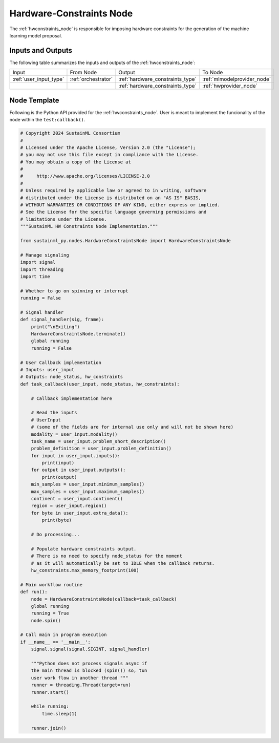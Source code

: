 .. _hwconstraints_node:

Hardware-Constraints Node
=========================

.. raw:: html

   <style>
        .module_node:not(#hardware-constraints) rect {
            fill: #aaa;
            stroke: #888 !important;
        }

        .module_node {
            opacity: 1;
            transition: opacity 0.1s;
        }

        svg:hover .module_node:not(#hardware-constraints) {
            opacity: 0.6;
        }

        .module_node:hover:not(#module_node) {
            opacity: 1 !important;
        }

    </style>

.. raw:: html
   :file: ../../../../figures/svg_href_loader.html

.. raw:: html
   :file: ../../../../figures/sustainml_framework_arch.svg


The :ref:`hwconstraints_node` is responsible for imposing hardware constraints for the generation of the machine learning model proposal.

Inputs and Outputs
------------------

The following table summarizes the inputs and outputs of the :ref:`hwconstraints_node`:

+----------------------+-------------------+--------------------------------+---------------------------+
| Input                | From Node         | Output                         | To Node                   |
+----------------------+-------------------+--------------------------------+---------------------------+
|:ref:`user_input_type`|:ref:`orchestrator`|:ref:`hardware_constraints_type`|:ref:`mlmodelprovider_node`|
+----------------------+-------------------+--------------------------------+---------------------------+
|                      |                   |:ref:`hardware_constraints_type`|:ref:`hwprovider_node`     |
+----------------------+-------------------+--------------------------------+---------------------------+

Node Template
-------------

Following is the Python API provided for the :ref:`hwconstraints_node`.
User is meant to implement the funcionality of the node within the ``test:callback()``.

.. code-block:: python

    # Copyright 2024 SustainML Consortium
    #
    # Licensed under the Apache License, Version 2.0 (the "License");
    # you may not use this file except in compliance with the License.
    # You may obtain a copy of the License at
    #
    #     http://www.apache.org/licenses/LICENSE-2.0
    #
    # Unless required by applicable law or agreed to in writing, software
    # distributed under the License is distributed on an "AS IS" BASIS,
    # WITHOUT WARRANTIES OR CONDITIONS OF ANY KIND, either express or implied.
    # See the License for the specific language governing permissions and
    # limitations under the License.
    """SustainML HW Constraints Node Implementation."""

    from sustainml_py.nodes.HardwareConstraintsNode import HardwareConstraintsNode

    # Manage signaling
    import signal
    import threading
    import time

    # Whether to go on spinning or interrupt
    running = False

    # Signal handler
    def signal_handler(sig, frame):
        print("\nExiting")
        HardwareConstraintsNode.terminate()
        global running
        running = False

    # User Callback implementation
    # Inputs: user_input
    # Outputs: node_status, hw_constraints
    def task_callback(user_input, node_status, hw_constraints):

        # Callback implementation here

        # Read the inputs
        # UserInput
        # (some of the fields are for internal use only and will not be shown here)
        modality = user_input.modality()
        task_name = user_input.problem_short_description()
        problem_definition = user_input.problem_definition()
        for input in user_input.inputs():
            print(input)
        for output in user_input.outputs():
            print(output)
        min_samples = user_input.minimum_samples()
        max_samples = user_input.maximum_samples()
        continent = user_input.continent()
        region = user_input.region()
        for byte in user_input.extra_data():
            print(byte)

        # Do processing...

        # Populate hardware constraints output.
        # There is no need to specify node_status for the moment
        # as it will automatically be set to IDLE when the callback returns.
        hw_constraints.max_memory_footprint(100)

    # Main workflow routine
    def run():
        node = HardwareConstraintsNode(callback=task_callback)
        global running
        running = True
        node.spin()

    # Call main in program execution
    if __name__ == '__main__':
        signal.signal(signal.SIGINT, signal_handler)

        """Python does not process signals async if
        the main thread is blocked (spin()) so, tun
        user work flow in another thread """
        runner = threading.Thread(target=run)
        runner.start()

        while running:
            time.sleep(1)

        runner.join()
